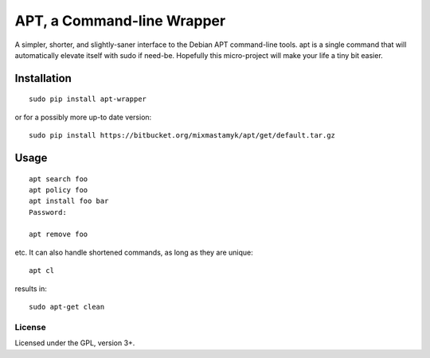
APT, a Command-line Wrapper
============================

A simpler, shorter, and slightly-saner interface to the Debian APT command-line
tools.
apt is a single command that will automatically elevate itself with sudo if
need-be.
Hopefully this micro-project will make your life a tiny bit easier.


Installation
--------------

::

    sudo pip install apt-wrapper

or for a possibly more up-to date version::

    sudo pip install https://bitbucket.org/mixmastamyk/apt/get/default.tar.gz


Usage
--------------

::

    apt search foo
    apt policy foo
    apt install foo bar
    Password:

    apt remove foo

etc.
It can also handle shortened commands, as long as they are unique::

    apt cl

results in::

    sudo apt-get clean


License
~~~~~~~~~

Licensed under the GPL, version 3+.
